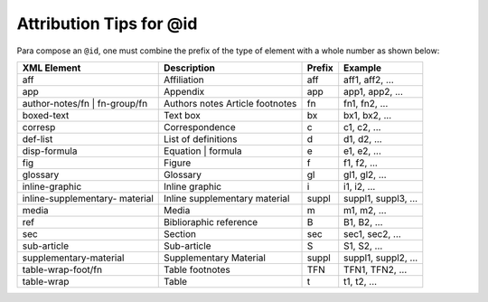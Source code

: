 .. _id-attribution-tips:

Attribution Tips for @id
========================

Para compose an ``@id``, one must combine the prefix of the type of element with a whole number as shown below:


+------------------------+---------------------------+---------+---------------------+
| XML Element            | Description               | Prefix  | Example             |
+========================+===========================+=========+=====================+
| aff                    | Affiliation               | aff     | aff1, aff2, ...     |
+------------------------+---------------------------+---------+---------------------+
| app                    | Appendix                  | app     | app1, app2, ...     |
+------------------------+---------------------------+---------+---------------------+
| author-notes/fn |      | Authors notes             | fn      | fn1, fn2, ...       |
| fn-group/fn            | Article footnotes         |         |                     |
+------------------------+---------------------------+---------+---------------------+
| boxed-text             | Text box                  | bx      | bx1, bx2, ...       |
+------------------------+---------------------------+---------+---------------------+
| corresp                | Correspondence            | c       | c1, c2, ...         |
+------------------------+---------------------------+---------+---------------------+
| def-list               | List of definitions       | d       | d1, d2, ...         |
+------------------------+---------------------------+---------+---------------------+
| disp-formula           | Equation | formula        | e       | e1, e2, ...         |
+------------------------+---------------------------+---------+---------------------+
| fig                    | Figure                    | f       | f1, f2, ...         |
+------------------------+---------------------------+---------+---------------------+
| glossary               | Glossary                  | gl      | gl1, gl2, ...       |
+------------------------+---------------------------+---------+---------------------+
| inline-graphic         | Inline graphic            | i       | i1, i2, ...         |
+------------------------+---------------------------+---------+---------------------+
| inline-supplementary-  | Inline supplementary      | suppl   | suppl1, suppl3, ... |
| material               | material                  |         |                     |
+------------------------+---------------------------+---------+---------------------+
| media                  | Media                     | m       | m1, m2, ...         |
+------------------------+---------------------------+---------+---------------------+
| ref                    | Biblioraphic reference    | B       | B1, B2, ...         |
+------------------------+---------------------------+---------+---------------------+
| sec                    | Section                   | sec     | sec1, sec2, ...     |
+------------------------+---------------------------+---------+---------------------+
| sub-article            | Sub-article               | S       | S1, S2, ...         |
+------------------------+---------------------------+---------+---------------------+
| supplementary-material | Supplementary Material    | suppl   | suppl1, suppl2, ... |
+------------------------+---------------------------+---------+---------------------+
| table-wrap-foot/fn     | Table footnotes           | TFN     | TFN1, TFN2, ...     |
+------------------------+---------------------------+---------+---------------------+
| table-wrap             | Table                     | t       | t1, t2, ...         |
+------------------------+---------------------------+---------+---------------------+


.. {"reviewed_on": "20180422", "by": "fabio.batalha@erudit.org"}
